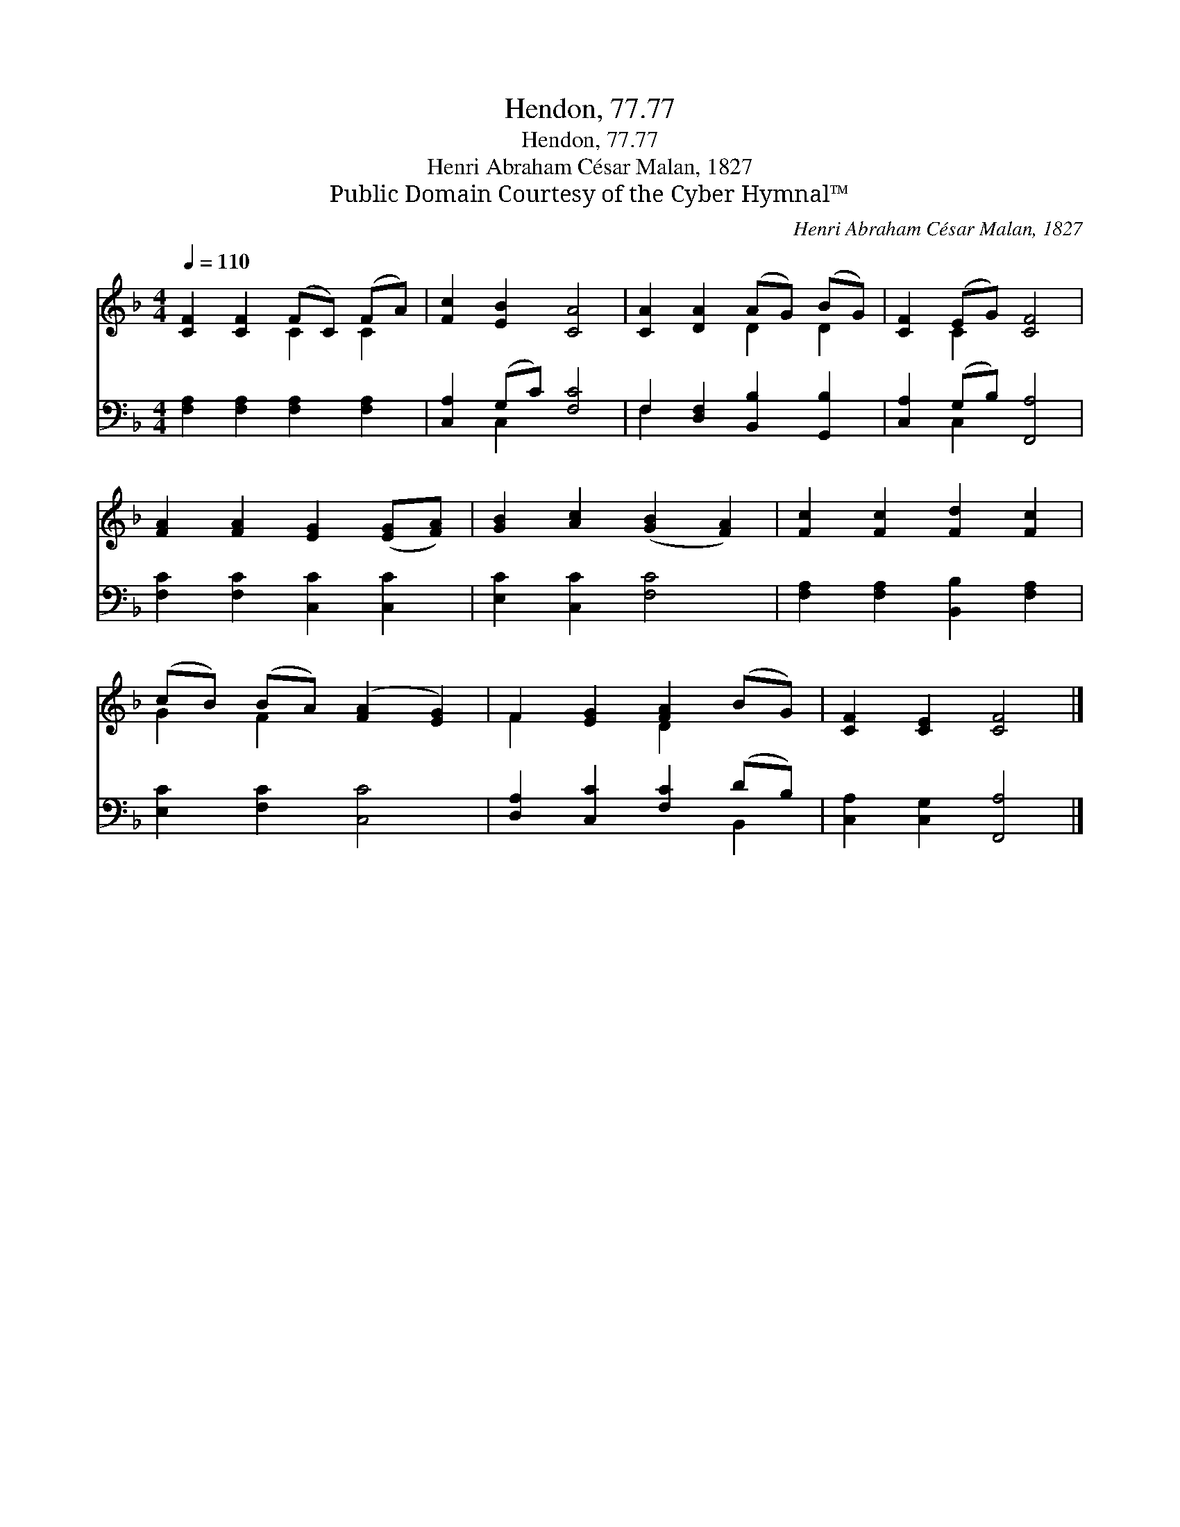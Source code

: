 X:1
T:Hendon, 77.77
T:Hendon, 77.77
T:Henri Abraham César Malan, 1827
T:Public Domain Courtesy of the Cyber Hymnal™
C:Henri Abraham César Malan, 1827
Z:Public Domain
Z:Courtesy of the Cyber Hymnal™
%%score ( 1 2 ) ( 3 4 )
L:1/8
Q:1/4=110
M:4/4
K:F
V:1 treble 
V:2 treble 
V:3 bass 
V:4 bass 
V:1
 [CF]2 [CF]2 (FC) (FA) | [Fc]2 [EB]2 [CA]4 | [CA]2 [DA]2 (AG) (BG) | [CF]2 (EG) [CF]4 | %4
 [FA]2 [FA]2 [EG]2 ([EG][FA]) | [GB]2 [Ac]2 ([GB]2 [FA]2) | [Fc]2 [Fc]2 [Fd]2 [Fc]2 | %7
 (cB) (BA) ([FA]2 [EG]2) | F2 [EG]2 [FA]2 (BG) | [CF]2 [CE]2 [CF]4 |] %10
V:2
 x4 C2 C2 | x8 | x4 D2 D2 | x2 C2 x4 | x8 | x8 | x8 | G2 F2 x4 | F2 x2 D2 x2 | x8 |] %10
V:3
 [F,A,]2 [F,A,]2 [F,A,]2 [F,A,]2 | [C,A,]2 (G,C) [F,C]4 | F,2 [D,F,]2 [B,,B,]2 [G,,B,]2 | %3
 [C,A,]2 (G,B,) [F,,A,]4 | [F,C]2 [F,C]2 [C,C]2 [C,C]2 | [E,C]2 [C,C]2 [F,C]4 | %6
 [F,A,]2 [F,A,]2 [B,,B,]2 [F,A,]2 | [E,C]2 [F,C]2 [C,C]4 | [D,A,]2 [C,C]2 [F,C]2 (DB,) | %9
 [C,A,]2 [C,G,]2 [F,,A,]4 |] %10
V:4
 x8 | x2 C,2 x4 | F,2 x6 | x2 C,2 x4 | x8 | x8 | x8 | x8 | x6 B,,2 | x8 |] %10

